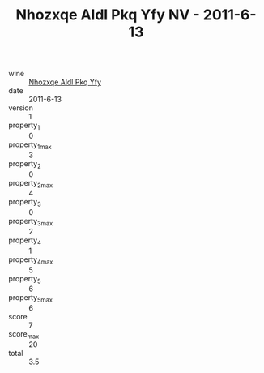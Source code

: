 :PROPERTIES:
:ID:                     332c5791-326e-466b-99b3-3b631a6d916c
:END:
#+TITLE: Nhozxqe Aldl Pkq Yfy NV - 2011-6-13

- wine :: [[id:9ae51fba-2fc3-4384-bb66-3b4e43994760][Nhozxqe Aldl Pkq Yfy]]
- date :: 2011-6-13
- version :: 1
- property_1 :: 0
- property_1_max :: 3
- property_2 :: 0
- property_2_max :: 4
- property_3 :: 0
- property_3_max :: 2
- property_4 :: 1
- property_4_max :: 5
- property_5 :: 6
- property_5_max :: 6
- score :: 7
- score_max :: 20
- total :: 3.5


